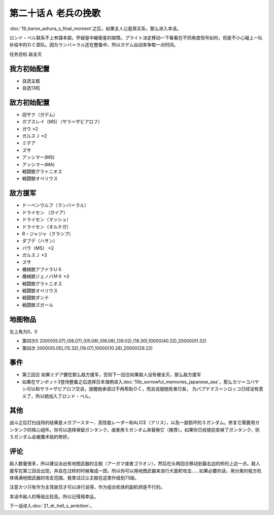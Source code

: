 第二十话Ａ 老兵の挽歌 
======================
　

:doc:`19_baron_ashura_s_final_moment`\ 之后，如果主人公是真实系，那么进入本话。

ロンド・ベル联系不上参謀本部。怀疑是中継衛星的故障。ブライト决定移动一下看看在不同角度信号如何，但是不小心碰上一队补给中的ＤＣ部队。因为ランバ＝ラル还在整备中，所以ガデム出动来争取一点时间。

任务目标 敌全灭

--------------------
我方初始配置
--------------------

* 自选主舰
* 自选13机

--------------------
敌方初始配置
--------------------

* 旧ザク（ガデム）
* ガブスレイ（MS）（サラ＝ザビアロフ）
* ガウ ×2
* ガルスＪ ×2
* ミデア
* ズサ
* アッシマー(MS)
* アッシマー(MA)
* 戦闘獣グラトニオス
* 戦闘獣オベリウス

--------------------
敌方援军
--------------------

* ドーベンウルフ（ランバ＝ラル）
* ドライセン （ガイア）
* ドライセン（マッシュ）
* ドライセン（オルテガ）
* R・ジャジャ（クランプ）
* ダブデ（ハサン）
* バウ（MS） ×2
* ガルスＪ ×3
* ズサ
* 機械獣アブドラＵ６
* 機械獣ジェノバＭ９ ×3
* 戦闘獣グラトニオス
* 戦闘獣オベリウス
* 戦闘獣ダンテ
* 戦闘獣ズガール

-------------
地图物品
-------------

左上角为0，0

* 第四次S 2000(05.07),(06.07),(05.08),(06.08),(39.02),(18.30),10000(40.32),20000(01.32) 
* 第四次 2000(05.05),(15.32),(19.07),10000(10.28),20000(29.22) 

---------------------
事件
---------------------

* 第三回合 如果ミデア健在那么敌方援军，否则下一回合如果敌人没有被全灭，那么敌方援军
* 如果在ザンボット3登场整备之后选择日本海側进入\ :doc:`10b_sorrowful_memories_japanese_sea`\ ，那么カツ＝コバヤシ可以和サラ＝ザビアロフ交谈，提醒她承诺过不再帮助ＤＣ，而且说服她死者已矣， 为パプテマス＝シロッコ已经没有意义了，所以她加入了ロンド・ベル。

---------------------
其他
---------------------

战斗之后打扫战场的结果是メガブースター、高性能レーダー和ALICE（アリス），以及一部损坏的Ｓガンダム。修复它需要用ガンタンク的核心组件。你可以选择保留ガンタンク，或者用Ｓガンダム来替换它（推荐）。如果你已经提前卖掉了ガンタンク，则Ｓガンダム会被魔术般的修好。

.. rst-class::center
.. flat-table::   
   :class: text-center, align-items-center

   * - :cspan:`1` :doc:`../missable`：ガブスレイ（サラ）
  
   * - :cspan:`1` 
  
       .. admonition:: カツ说得サラ
          :class: attention 

          ガブスレイ（サラ）3/3
   
   * - :cspan:`1` :doc:`../missable`：是否修复Ｓガンダム
   * - .. admonition:: 是
          :class: attention 

          ガンタンク废弃 1/1

          ガンタンク、ザク改或者ジェガン离队 1/4。

          Ex-Sガンダム 2/4
     - .. admonition:: 否
          :class: attention

          无变化。

---------------------
评论
---------------------

敌人数量很多，所以建议派出有地图武器的主舰（アーガマ或者ゴラオン），然后在头两回合移动到最右边的桥的上边一点。敌人援军在第三回合出现，并且在过桥的时候堆成一团，所以你可以用地图武器来进行大面积攻击……如果必要的话，用分离的我方机体填满地图武器的攻击范围。我曾试过让主舰在这里升级到73级。

注意カツ只有作为主驾驶员才可以进行说得，作为组合机体的副机师是不行的。

本话中敌人的等级比较高，所以记得用幸运。

下一话进入\ :doc:`21_dr_hell_s_ambition`\ 。
